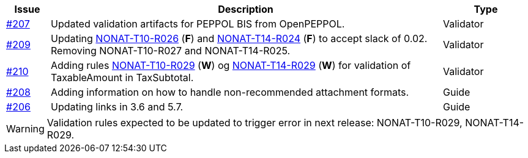 :ruleurl-inv: /ehf/rule/invoice-2.0/
:ruleurl-cre: /ehf/rule/creditnote-2.0/

[cols="1,9,2", options="header"]
|===
| Issue | Description | Type

| link:https://github.com/difi/vefa-ehf-postaward/issues/207[#207]
| Updated validation artifacts for PEPPOL BIS from OpenPEPPOL.
| Validator

| link:https://github.com/difi/vefa-ehf-postaward/issues/209[#209]
| Updating link:{ruleurl-inv}NONAT-T10-R026/[NONAT-T10-R026] (**F**) and link:{ruleurl-cre}NONAT-T14-R024/[NONAT-T14-R024] (**F**) to accept slack of 0.02. Removing NONAT-T10-R027 and NONAT-T14-R025.
| Validator

| link:https://github.com/difi/vefa-ehf-postaward/issues/210[#210]
| Adding rules link:{ruleurl-inv}NONAT-T10-R029/[NONAT-T10-R029] (**W**) og link:{ruleurl-cre}NONAT-T14-R029/[NONAT-T14-R029] (**W**) for validation of TaxableAmount in TaxSubtotal.
| Validator

| link:https://github.com/difi/vefa-ehf-postaward/issues/208[#208]
| Adding information on how to handle non-recommended attachment formats.
| Guide

| link:https://github.com/difi/vefa-ehf-postaward/issues/206[#206]
| Updating links in 3.6 and 5.7.
| Guide

|===

WARNING: Validation rules expected to be updated to trigger error in next release: NONAT-T10-R029, NONAT-T14-R029.
